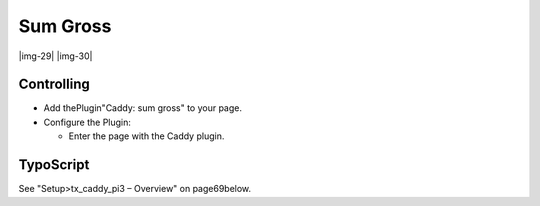 ﻿.. include:: Images.txt

.. ==================================================
.. FOR YOUR INFORMATION
.. --------------------------------------------------
.. -*- coding: utf-8 -*- with BOM.

.. ==================================================
.. DEFINE SOME TEXTROLES
.. --------------------------------------------------
.. role::   underline
.. role::   typoscript(code)
.. role::   ts(typoscript)
   :class:  typoscript
.. role::   php(code)


Sum Gross
^^^^^^^^^

|img-29| |img-30|


Controlling
"""""""""""

- Add thePlugin"Caddy: sum gross" to your page.

- Configure the Plugin:
  
  - Enter the page with the Caddy plugin.


TypoScript
""""""""""

See "Setup>tx\_caddy\_pi3 – Overview" on page69below.

